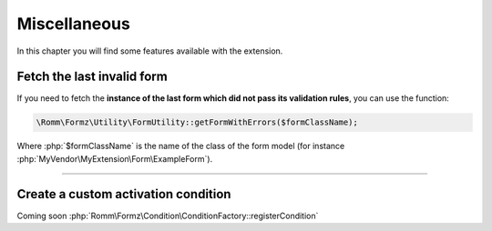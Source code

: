 ﻿.. include:: ../../Includes.txt

.. _developerManual-php-misc:

Miscellaneous
=============

In this chapter you will find some features available with the extension.


Fetch the last invalid form
---------------------------

If you need to fetch the **instance of the last form which did not pass its validation rules**, you can use the function:

.. code-block:: php

    \Romm\Formz\Utility\FormUtility::getFormWithErrors($formClassName);

Where :php:`$formClassName` is the name of the class of the form model (for instance :php:`MyVendor\MyExtension\Form\ExampleForm`).

-----

Create a custom activation condition
------------------------------------

Coming soon :php:`Romm\Formz\Condition\ConditionFactory::registerCondition`
